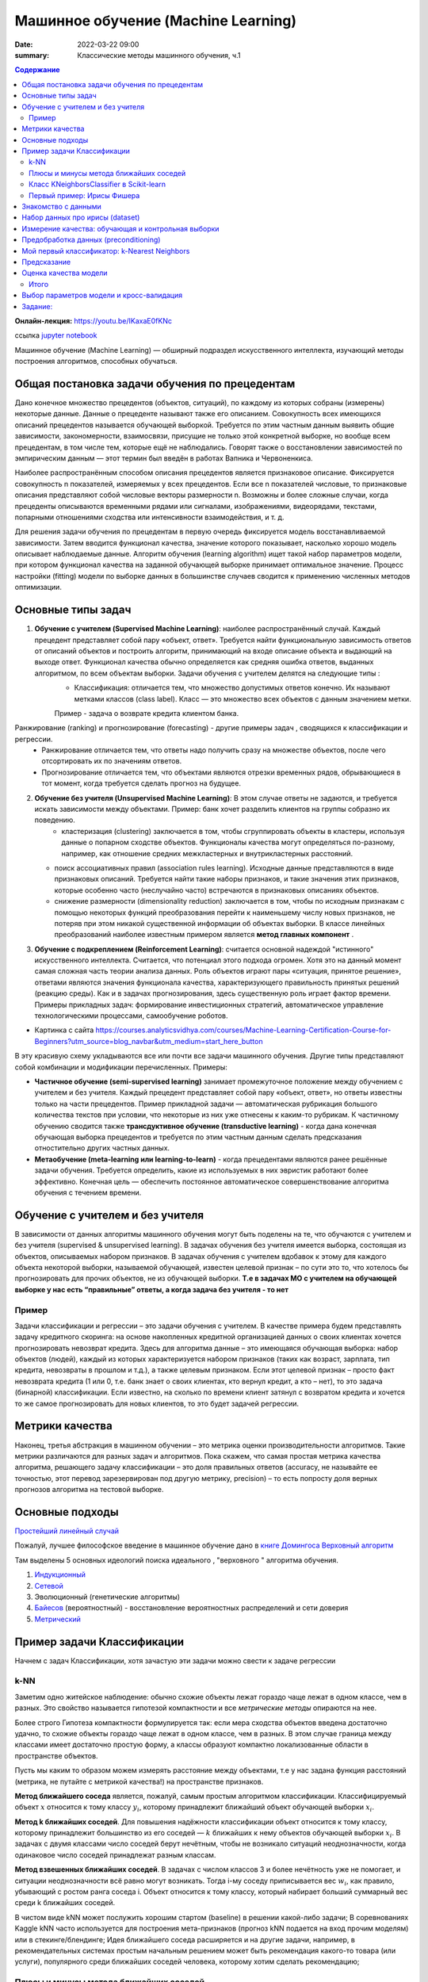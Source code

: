 Машинное обучение (Machine Learning)
####################################

:date: 2022-03-22 09:00
:summary: Классические методы машинного обучения, ч.1


.. default-role:: code

.. contents:: Содержание

.. role:: python(code)
   :language: python

**Онлайн-лекция:** https://youtu.be/IKaxaE0fKNc


ссылка `jupyter notebook`__

__ {filename}/extra/lab25/intro1.ipynb

Машинное обучение (Machine Learning) — обширный подраздел искусственного
интеллекта, изучающий методы построения алгоритмов, способных обучаться.

Общая постановка задачи обучения по прецедентам
-----------------------------------------------

Дано конечное множество прецедентов (объектов, ситуаций), по каждому из
которых собраны (измерены) некоторые данные. Данные о прецеденте
называют также его описанием. Совокупность всех имеющихся описаний
прецедентов называется обучающей выборкой. Требуется по этим частным
данным выявить общие зависимости, закономерности, взаимосвязи, присущие
не только этой конкретной выборке, но вообще всем прецедентам, в том
числе тем, которые ещё не наблюдались. Говорят также о восстановлении
зависимостей по эмпирическим данным — этот термин был введён в работах
Вапника и Червоненкиса.

Наиболее распространённым способом описания прецедентов является
признаковое описание. Фиксируется совокупность n показателей, измеряемых
у всех прецедентов. Если все n показателей числовые, то признаковые
описания представляют собой числовые векторы размерности n. Возможны и
более сложные случаи, когда прецеденты описываются временными рядами или
сигналами, изображениями, видеорядами, текстами, попарными отношениями
сходства или интенсивности взаимодействия, и т. д.

Для решения задачи обучения по прецедентам в первую очередь фиксируется
модель восстанавливаемой зависимости. Затем вводится функционал
качества, значение которого показывает, насколько хорошо модель
описывает наблюдаемые данные. Алгоритм обучения (learning algorithm)
ищет такой набор параметров модели, при котором функционал качества на
заданной обучающей выборке принимает оптимальное значение. Процесс
настройки (fitting) модели по выборке данных в большинстве случаев
сводится к применению численных методов оптимизации.

Основные типы задач
--------------------------

1. **Обучение с учителем (Supervised Machine Learning)**: наиболее распространённый случай. Каждый прецедент представляет собой пару «объект, ответ». Требуется найти функциональную зависимость ответов от описаний объектов и построить алгоритм, принимающий на входе описание объекта и выдающий на выходе ответ. Функционал качества обычно определяется как средняя ошибка ответов, выданных алгоритмом, по всем объектам выборки. Задачи обучения с учителем делятся на следующие типы :
    + Классификация: отличается тем, что множество допустимых ответов конечно. Их называют метками классов (class label). Класс — это множество всех объектов с данным значением метки. 
    Пример - задача о возврате кредита клиентом банка.
   .. image:: {static}/images/lab25/classification-1.png
      :align: center
      :alt:
   .. image:: {static}/images/lab25/classification-2.png
      :align: center
      :alt:
    + Регресиия: отличается тем, что допустимым ответом является действительное число или числовой вектор.  
    Пример -  максимальный размер кредита для клиента. 
   .. image:: {static}/images/lab25/regression-1.png
      :align: center
      :alt:
   .. image:: {static}/images/lab25/regression-2.png
      :align: center
      :alt:
   .. image:: {static}/images/lab25/regression-3.png
      :align: center
      :alt:
    
Ранжирование (ranking) и прогнозирование (forecasting) - другие примеры задач , сводящихся к классификации и регрессии. 
    + Ранжирование  отличается тем, что ответы надо получить сразу на множестве объектов, после чего отсортировать их по значениям ответов. 
    + Прогнозирование отличается тем, что объектами являются отрезки временных рядов, обрывающиеся в тот момент, когда требуется сделать прогноз на будущее.

2. **Обучение без учителя (Unsupervised Machine Learning)**: В этом случае ответы не задаются, и требуется искать зависимости между объектами. Пример: банк хочет разделить клиентов на группы собразно их поведению. 
    + кластеризация (clustering) заключается в том, чтобы сгруппировать объекты в кластеры, используя данные о попарном сходстве объектов. Функционалы качества могут определяться по-разному, например, как отношение средних межкластерных и внутрикластерных расстояний. 
   .. image:: {static}/images/lab25/clustering-1.png
      :align: center
      :alt:
   .. image:: {static}/images/lab25/clustering-2.png
      :align: center
      :alt:

   + поиск ассоциативных правил (association rules learning). Исходные данные представляются в виде признаковых описаний. Требуется найти такие наборы признаков, и такие значения этих признаков, которые особенно часто (неслучайно часто) встречаются в признаковых описаниях объектов. 
   + снижение размерности (dimensionality reduction) заключается в том, чтобы по исходным признакам с помощью некоторых функций преобразования перейти к наименьшему числу новых признаков, не потеряв при этом никакой существенной информации об объектах выборки. В классе линейных преобразований наиболее известным примером является **метод главных компонент** . 
   .. image:: {static}/images/lab25/dimensionality-1.png
      :align: center
      :alt:
   .. image:: {static}/images/lab25/dimensionality-2.png
      :align: center
      :alt:
    

3. **Обучение с подкреплением (Reinforcement Learning)**: считается основной надеждой "истинного" искусственного интеллекта. Считается, что потенциал этого подхода огромен. Хотя это на данный момент самая сложная часть теории анализа данных. Роль объектов играют пары «ситуация, принятое решение», ответами являются значения функционала качества, характеризующего правильность принятых решений (реакцию среды). Как и в задачах прогнозирования, здесь существенную роль играет фактор времени. Примеры прикладных задач: формирование инвестиционных стратегий, автоматическое управление технологическими процессами, самообучение роботов. 


.. image:: {static}/images/lab25/types.png
   :align: center
   :alt:

* Картинка с сайта https://courses.analyticsvidhya.com/courses/Machine-Learning-Certification-Course-for-Beginners?utm_source=blog_navbar&utm_medium=start_here_button

В эту красивую схему укладываются все или почти все задачи машинного обучения. Другие типы представляют собой комбинации и модификации перечисленных. Примеры:

+ **Частичное обучение (semi-supervised learning)** занимает промежуточное положение между обучением с учителем и без учителя. Каждый прецедент представляет собой пару «объект, ответ», но ответы известны только на части прецедентов. Пример прикладной задачи — автоматическая рубрикация большого количества текстов при условии, что некоторые из них уже отнесены к каким-то рубрикам. К частичному обучению сводится также **трансдуктивное обучение (transductive learning)** - когда дана конечная обучающая выборка прецедентов и требуется по этим частным данным сделать предсказания отностительно других частных данных.
+ **Метаобучение (meta-learning или learning-to-learn)** -  когда прецедентами являются ранее решённые задачи обучения. Требуется определить, какие из используемых в них эвристик работают более эффективно. Конечная цель — обеспечить постоянное автоматическое совершенствование алгоритма обучения с течением времени. 



Обучение с учителем и без учителя
---------------------------------

В зависимости от данных алгоритмы машинного обучения могут быть поделены
на те, что обучаются с учителем и без учителя (supervised & unsupervised
learning). В задачах обучения без учителя имеется выборка, состоящая из
объектов, описываемых набором признаков. В задачах обучения с учителем
вдобавок к этому для каждого объекта некоторой выборки, называемой
обучающей, известен целевой признак – по сути это то, что хотелось бы
прогнозировать для прочих объектов, не из обучающей выборки. **Т.е в
задачах МО с учителем на обучающей выборке у нас есть “правильные”
ответы, а когда задача без учителя - то нет**

Пример
~~~~~~

Задачи классификации и регрессии – это задачи обучения с учителем. В
качестве примера будем представлять задачу кредитного скоринга: на
основе накопленных кредитной организацией данных о своих клиентах
хочется прогнозировать невозврат кредита. Здесь для алгоритма данные –
это имеющаяся обучающая выборка: набор объектов (людей), каждый из
которых характеризуется набором признаков (таких как возраст, зарплата,
тип кредита, невозвраты в прошлом и т.д.), а также целевым признаком.
Если этот целевой признак – просто факт невозврата кредита (1 или 0,
т.е. банк знает о своих клиентах, кто вернул кредит, а кто – нет), то
это задача (бинарной) классификации. Если известно, на сколько по
времени клиент затянул с возвратом кредита и хочется то же самое
прогнозировать для новых клиентов, то это будет задачей регрессии.

Метрики качества
----------------

Наконец, третья абстракция в машинном обучении – это метрика оценки
производительности алгоритмов. Такие метрики различаются для разных
задач и алгоритмов. Пока скажем, что самая простая метрика качества
алгоритма, решающего задачу классификации – это доля правильных ответов
(accuracy, не называйте ее точностью, этот перевод зарезервирован под
другую метрику, precision) – то есть попросту доля верных прогнозов
алгоритма на тестовой выборке.

Основные подходы
------------------

`Простейший линейный случай`__

__ {filename}/extra/lab25/Voron-ML-Lin-SG.pdf

Пожалуй, лучшее философское введение в машинное обучение дано в `книге Домингоса Верховный алгоритм`__

__ {filename}/extra/lab25/Domingos.pdf

Там выделены 5 основных идеологий поиска идеального , "верховного " алгоритма обучения.

1. `Индукционный`__
2. `Сетевой`__
3. Эволюционный (генетические алгоритмы)
4. `Байесов`__ (вероятностный) - восстановление вероятностных распределений и сети доверия
5. `Метрический`__

__ {filename}/extra/lab25/Voron-ML-Logic-slides.pdf
__ {filename}/extra/lab25/Voron-ML-ANN-slides.pdf
__ {filename}/extra/lab25/Voron-ML-BTC-slides.pdf
__ {filename}/extra/lab25/Voron-ML-Metric-slides.pdf



Пример задачи Классификации
-----------------------------

Начнем с задач Классификации, хотя зачастую эти задачи можно свести к
задаче регрессии

k-NN
~~~~

Заметим одно житейское наблюдение: обычно схожие объекты лежат гораздо
чаще лежат в одном классе, чем в разных. Это свойство называется
гипотезой компактности и все *метрические методы* опираются на нее.

Более строго Гипотеза компактности формулируется так: если мера сходства
объектов введена достаточно удачно, то схожие объекты гораздо чаще лежат
в одном классе, чем в разных. В этом случае граница между классами имеет
достаточно простую форму, а классы образуют компактно локализованные
области в пространстве объектов.

Пусть мы каким то образом можем измерять расстояние между объектами, т.е
у нас задана функция расстояний (метрика, не путайте с метрикой
качества!) на пространстве признаков.

**Метод ближайшего соседа** является, пожалуй, самым простым алгоритмом
классификации. Классифицируемый объект :math:`x` относится к тому классу
:math:`y_i`, которому принадлежит ближайший объект обучающей выборки
:math:`x_i`.

**Метод k ближайших соседей**. Для повышения надёжности классификации
объект относится к тому классу, которому принадлежит большинство из его
соседей — :math:`k` ближайших к нему объектов обучающей выборки
:math:`x_i`. В задачах с двумя классами число соседей берут нечётным,
чтобы не возникало ситуаций неоднозначности, когда одинаковое число
соседей принадлежат разным классам.

**Метод взвешенных ближайших соседей**. В задачах с числом классов 3 и
более нечётность уже не помогает, и ситуации неоднозначности всё равно
могут возникать. Тогда i-му соседу приписывается вес :math:`w_i`, как
правило, убывающий с ростом ранга соседа i. Объект относится к тому
классу, который набирает больший суммарный вес среди k ближайших
соседей.

В чистом виде kNN может послужить хорошим стартом (baseline) в решении
какой-либо задачи; В соревнованиях Kaggle kNN часто используется для
построения мета-признаков (прогноз kNN подается на вход прочим моделям)
или в стекинге/блендинге; Идея ближайшего соседа расширяется и на другие
задачи, например, в рекомендательных системах простым начальным решением
может быть рекомендация какого-то товара (или услуги), популярного среди
ближайших соседей человека, которому хотим сделать рекомендацию;


Плюсы и минусы метода ближайших соседей
~~~~~~~~~~~~~~~~~~~~~~~~~~~~~~~~~~~~~~~

Плюсы:

-  Простая реализация;
-  Неплохо изучен теоретически;
-  Как правило, метод хорош для первого решения задачи, причем не только
   классификации или регрессии, но и, например, рекомендации;
-  Можно адаптировать под нужную задачу выбором метрики или ядра (в двух
   словах: ядро может задавать операцию сходства для сложных объектов
   типа графов, а сам подход kNN остается тем же). Кстати, профессор ВМК
   МГУ и опытный участник соревнований по анализу данных Александр
   Дьяконов любит самый простой kNN, но с настроенной метрикой сходства
   объектов.
-  Неплохая интерпретация, можно объяснить, почему тестовый пример был
   классифицирован именно так. Хотя этот аргумент можно атаковать: если
   число соседей большое, то интерпретация ухудшается (условно: “мы не
   дали ему кредит, потому что он похож на 350 клиентов, из которых 70 –
   плохие, что на 12% больше, чем в среднем по выборке”).

Минусы:

-  Метод считается быстрым в сравнении, например, с композициями
   алгоритмов, но в реальных задачах, как правило, число соседей,
   используемых для классификации, будет большим (100-150), и в таком
   случае алгоритм будет работать не так быстро, как дерево решений;
-  Если в наборе данных много признаков, то трудно подобрать подходящие
   веса и определить, какие признаки не важны для
   классификации/регрессии;
-  Зависимость от выбранной метрики расстояния между примерами. Выбор по
   умолчанию евклидового расстояния чаще всего ничем не обоснован. Можно
   отыскать хорошее решение перебором параметров, но для большого набора
   данных это отнимает много времени;
-  Нет теоретических оснований выбора определенного числа соседей —
   только перебор (впрочем, чаще всего это верно для всех
   гиперпараметров всех моделей). В случае малого числа соседей метод
   чувствителен к выбросам, то есть склонен переобучаться;
-  Как правило, плохо работает, когда признаков много, из-за “прояклятия
   размерности”. Про это хорошо рассказывает известный в ML-сообществе
   профессор Pedro Domingos – тут в популярной статье “A Few Useful
   Things to Know about Machine Learning”, также “the curse of
   dimensionality” описывается в книге Deep Learning в главе “Machine
   Learning basics”.

Класс KNeighborsClassifier в Scikit-learn
~~~~~~~~~~~~~~~~~~~~~~~~~~~~~~~~~~~~~~~~~

sklearn.neighbors.KNeighborsClassifier: \* weights: “uniform” (все веса
равны), “distance” (вес обратно пропорционален расстоянию до тестового
примера) или другая определенная пользователем функция

-  algorithm (опционально): “brute”, “ball_tree”, “KD_tree”, или “auto”.
   В первом случае ближайшие соседи для каждого тестового примера
   считаются перебором обучающей выборки. Во втором и третьем —
   расстояние между примерами хранятся в дереве, что ускоряет нахождение
   ближайших соседей. В случае указания параметра “auto” подходящий
   способ нахождения соседей будет выбран автоматически на основе
   обучающей выборки.
-  leaf_size (опционально): порог переключения на полный перебор в
   случае выбора BallTree или KDTree для нахождения соседей
-  metric: “minkowski”, “manhattan”, “euclidean”, “chebyshev” и другие


Первый пример: Ирисы Фишера
~~~~~~~~~~~~~~~~~~~~~~~~~~~~~~~~~~~~~~~~~~~~~

Знакомство с данными
----------------------

.. image:: {static}/images/lab25/iris_petal_sepal.png
   :align: center
   :alt:

Хранятся как стандартный набор внутри библиотеки Scikit-learn

.. code:: ipython3

    from sklearn.datasets import load_iris
    iris_dataset = load_iris()

.. code:: ipython3

    print("Keys of iris_dataset:\n", iris_dataset.keys())


.. parsed-literal::

    Keys of iris_dataset:
     dict_keys(['data', 'target', 'frame', 'target_names', 'DESCR', 'feature_names', 'filename'])


.. code:: ipython3

    print(iris_dataset['DESCR'][:193] + "\n...")


Набор данных про ирисы (dataset)
----------------------------------
    
**Характеристики набора данных:**
    
        :Всего прецедентов: 150 (по 50 в каждом из 3 классов)
        :всего признаков: 4 числовых
    ...


Названия классов

.. code:: ipython3

    print("Target names:", iris_dataset['target_names'])


.. parsed-literal::

    Target names: ['setosa' 'versicolor' 'virginica']


Названия признаков


.. code:: ipython3

    print("Feature names:\n", iris_dataset['feature_names'])


.. parsed-literal::

    Feature names:
     ['sepal length (cm)', 'sepal width (cm)', 'petal length (cm)', 'petal width (cm)']


.. code:: ipython3

    print("Type of data:", type(iris_dataset['data']))


.. parsed-literal::

    Type of data: <class 'numpy.ndarray'>


.. code:: ipython3

    print("Shape of data:", iris_dataset['data'].shape)


.. parsed-literal::

    Shape of data: (150, 4)


Пример из набора данных

.. code:: ipython3

    print("First five rows of data:\n", iris_dataset['data'][:5])


.. parsed-literal::

    First five rows of data:
     [[5.1 3.5 1.4 0.2]
     [4.9 3.  1.4 0.2]
     [4.7 3.2 1.3 0.2]
     [4.6 3.1 1.5 0.2]
     [5.  3.6 1.4 0.2]]


.. code:: ipython3

    print("Type of target:", type(iris_dataset['target']))


.. parsed-literal::

    Type of target: <class 'numpy.ndarray'>


.. code:: ipython3

    print("Shape of target:", iris_dataset['target'].shape)


.. parsed-literal::

    Shape of target: (150,)


Известные ответы для прецедентов (классы, к которым они принадлежат).

.. code:: ipython3

    print("Target:\n", iris_dataset['target'])


.. parsed-literal::

    Target:
     [0 0 0 0 0 0 0 0 0 0 0 0 0 0 0 0 0 0 0 0 0 0 0 0 0 0 0 0 0 0 0 0 0 0 0 0 0
     0 0 0 0 0 0 0 0 0 0 0 0 0 1 1 1 1 1 1 1 1 1 1 1 1 1 1 1 1 1 1 1 1 1 1 1 1
     1 1 1 1 1 1 1 1 1 1 1 1 1 1 1 1 1 1 1 1 1 1 1 1 1 1 2 2 2 2 2 2 2 2 2 2 2
     2 2 2 2 2 2 2 2 2 2 2 2 2 2 2 2 2 2 2 2 2 2 2 2 2 2 2 2 2 2 2 2 2 2 2 2 2
     2 2]


Измерение качества: обучающая и контрольная выборки
------------------------------------------------------

.. code:: ipython3

    from sklearn.model_selection import train_test_split
    X_train, X_test, y_train, y_test = train_test_split(
        iris_dataset['data'], iris_dataset['target'], random_state=0)

.. code:: ipython3

    print("X_train shape:", X_train.shape)
    print("y_train shape:", y_train.shape)


.. parsed-literal::

    X_train shape: (112, 4)
    y_train shape: (112,)


.. code:: ipython3

    print("X_test shape:", X_test.shape)
    print("y_test shape:", y_test.shape)


.. parsed-literal::

    X_test shape: (38, 4)
    y_test shape: (38,)


Предобработка данных (preconditioning)
---------------------------------------

.. code:: ipython3

    # create dataframe from data in X_train
    # label the columns using the strings in iris_dataset.feature_names
    iris_dataframe = pd.DataFrame(X_train, columns=iris_dataset.feature_names)
    # create a scatter matrix from the dataframe, color by y_train
    pd.plotting.scatter_matrix(iris_dataframe, c=y_train, figsize=(15, 15),
                               marker='o', hist_kwds={'bins': 20}, s=60,
                               alpha=.8, cmap=mglearn.cm3)




.. parsed-literal::

    array([[<matplotlib.axes._subplots.AxesSubplot object at 0x000001BE868F9C88>,
            <matplotlib.axes._subplots.AxesSubplot object at 0x000001BE869714C8>,
            <matplotlib.axes._subplots.AxesSubplot object at 0x000001BE869A5D48>,
            <matplotlib.axes._subplots.AxesSubplot object at 0x000001BE869DFE08>],
           [<matplotlib.axes._subplots.AxesSubplot object at 0x000001BE86A18E48>,
            <matplotlib.axes._subplots.AxesSubplot object at 0x000001BE86A4FEC8>,
            <matplotlib.axes._subplots.AxesSubplot object at 0x000001BE86A88F88>,
            <matplotlib.axes._subplots.AxesSubplot object at 0x000001BE86AC8088>],
           [<matplotlib.axes._subplots.AxesSubplot object at 0x000001BE86ACEC48>,
            <matplotlib.axes._subplots.AxesSubplot object at 0x000001BE86B06D88>,
            <matplotlib.axes._subplots.AxesSubplot object at 0x000001BE86B71188>,
            <matplotlib.axes._subplots.AxesSubplot object at 0x000001BE86BAA208>],
           [<matplotlib.axes._subplots.AxesSubplot object at 0x000001BE86BE22C8>,
            <matplotlib.axes._subplots.AxesSubplot object at 0x000001BE86C1A388>,
            <matplotlib.axes._subplots.AxesSubplot object at 0x000001BE86C54408>,
            <matplotlib.axes._subplots.AxesSubplot object at 0x000001BE86C8C3C8>]],
          dtype=object)





Мой первый классификатор: k-Nearest Neighbors
------------------------------------------------


Создаём классификатор по 1 ближайшему соседу

.. code:: ipython3

    from sklearn.neighbors import KNeighborsClassifier
    knn = KNeighborsClassifier(n_neighbors=1)


Обучаем его, вызывая функцию fit

.. code:: ipython3

    knn.fit(X_train, y_train)




Предсказание
----------------

Создаём искусственный прецедент для классификации

.. code:: ipython3

    X_new = np.array([[5, 2.9, 1, 0.2]])
    print("X_new.shape:", X_new.shape)


.. parsed-literal::

    X_new.shape: (1, 4)


Узнаём прежссказанное значение для него. которое даёт наш обученный классификатор

.. code:: ipython3

    prediction = knn.predict(X_new)
    print("Prediction:", prediction)
    print("Predicted target name:",
           iris_dataset['target_names'][prediction])


.. parsed-literal::

    Prediction: [0]
    Predicted target name: ['setosa']


Оценка качества модели
------------------------

Узнаем ответ обученного классификатора на контрольной выборке

.. code:: ipython3

    y_pred = knn.predict(X_test)
    print("Test set predictions:\n", y_pred)


.. parsed-literal::

    Test set predictions:
     [2 1 0 2 0 2 0 1 1 1 2 1 1 1 1 0 1 1 0 0 2 1 0 0 2 0 0 1 1 0 2 1 0 2 2 1 0
     2]


.. code:: ipython3

    print("Test set score: {:.2f}".format(np.mean(y_pred == y_test)))


.. parsed-literal::

    Test set score: 0.97


.. code:: ipython3

    print("Test set score: {:.2f}".format(knn.score(X_test, y_test)))


.. parsed-literal::

    Test set score: 0.97


Итого
~~~~~~~~~~~~~~~~~~~

Делим выборку на обучающую и контрольную, обучаем классификатор по 1 ближайшему соседу на обучающей, сравниваем предсказанные значения на контрольной выборке с известными. 

.. code:: ipython3

    X_train, X_test, y_train, y_test = train_test_split(
        iris_dataset['data'], iris_dataset['target'], random_state=0)
    
    knn = KNeighborsClassifier(n_neighbors=1)
    knn.fit(X_train, y_train)
    
    print("Test set score: {:.2f}".format(knn.score(X_test, y_test)))


Выводим результат в виде качества нашего классификатора (функционал **эмпирического риска**)

.. parsed-literal::

    Test set score: 0.97




Выбор параметров модели и кросс-валидация
-----------------------------------------

Главная задача обучаемых алгоритмов – их способность обобщаться, то есть
хорошо работать на новых данных. Поскольку на новых данных мы сразу не
можем проверить качество построенной модели (нам ведь надо для них
сделать прогноз, то есть истинных значений целевого признака мы для них
не знаем), то надо пожертвовать небольшой порцией данных, чтоб на ней
проверить качество модели.

.. image:: ../images/lab25/CV_pic.png
   :width: 900px
   :height: 550px

Чаще всего это делается одним из 2 способов: \* отложенная выборка
(held-out/hold-out set). При таком подходе мы оставляем какую-то долю
обучающей выборки (как правило от 20% до 40%), обучаем модель на
остальных данных (60-80% исходной выборки) и считаем некоторую метрику
качества модели (например, самое простое – долю правильных ответов в
задаче классификации) на отложенной выборке. \* кросс-валидация
(cross-validation, на русский еще переводят как скользящий или
перекрестный контроль). Тут самый частый случай – K-fold
кросс-валидация.

Тут модель обучается K раз на разных (K-1) подвыборках исходной выборки
(белый цвет), а проверяется на одной подвыборке (каждый раз на разной,
оранжевый цвет). Получаются K оценок качества модели, которые обычно
усредняются, выдавая среднюю оценку качества классификации/регрессии на
кросс-валидации.

Кросс-валидация дает лучшую по сравнению с отложенной выборкой оценку
качества модели на новых данных. Но кросс-валидация вычислительно
дорогостоящая, если данных много.

Кросс-валидация – очень важная техника в машинном обучении (применяемая
также в статистике и эконометрике), с ее помощью выбираются
гиперпараметры моделей, сравниваются модели между собой, оценивается
полезность новых признаков в задаче и т.д.

Задание:
-------------------------------------

Оценить работу kNN классификатора для Ирисов (или любого другого набора данных) с помощью Перекрестного контроля с разными параметрами разбиения выборки на обучающую и контрольную. 